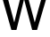 SplineFontDB: 3.2
FontName: 00001_00001.ttf
FullName: Untitled101
FamilyName: Untitled101
Weight: Regular
Copyright: Copyright (c) 2022, 
UComments: "2022-6-25: Created with FontForge (http://fontforge.org)"
Version: 001.000
ItalicAngle: 0
UnderlinePosition: -100
UnderlineWidth: 50
Ascent: 800
Descent: 200
InvalidEm: 0
LayerCount: 2
Layer: 0 0 "Back" 1
Layer: 1 0 "Fore" 0
XUID: [1021 581 1203545934 11330472]
OS2Version: 0
OS2_WeightWidthSlopeOnly: 0
OS2_UseTypoMetrics: 1
CreationTime: 1656145960
ModificationTime: 1656145960
OS2TypoAscent: 0
OS2TypoAOffset: 1
OS2TypoDescent: 0
OS2TypoDOffset: 1
OS2TypoLinegap: 0
OS2WinAscent: 0
OS2WinAOffset: 1
OS2WinDescent: 0
OS2WinDOffset: 1
HheadAscent: 0
HheadAOffset: 1
HheadDescent: 0
HheadDOffset: 1
OS2Vendor: 'PfEd'
DEI: 91125
Encoding: ISO8859-1
UnicodeInterp: none
NameList: AGL For New Fonts
DisplaySize: -48
AntiAlias: 1
FitToEm: 0
BeginChars: 256 1

StartChar: w
Encoding: 119 119 0
Width: 1341
VWidth: 2048
Flags: HW
LayerCount: 2
Fore
SplineSet
319 0 m 1
 10 1053 l 1
 166 1053 l 1
 399 205 l 1
 618 1053 l 1
 739 1053 l 1
 973 205 l 1
 1219 1053 l 1
 1358 1053 l 1
 1038 0 l 1
 901 0 l 1
 674 834 l 1
 461 0 l 1
 319 0 l 1
EndSplineSet
EndChar
EndChars
EndSplineFont

